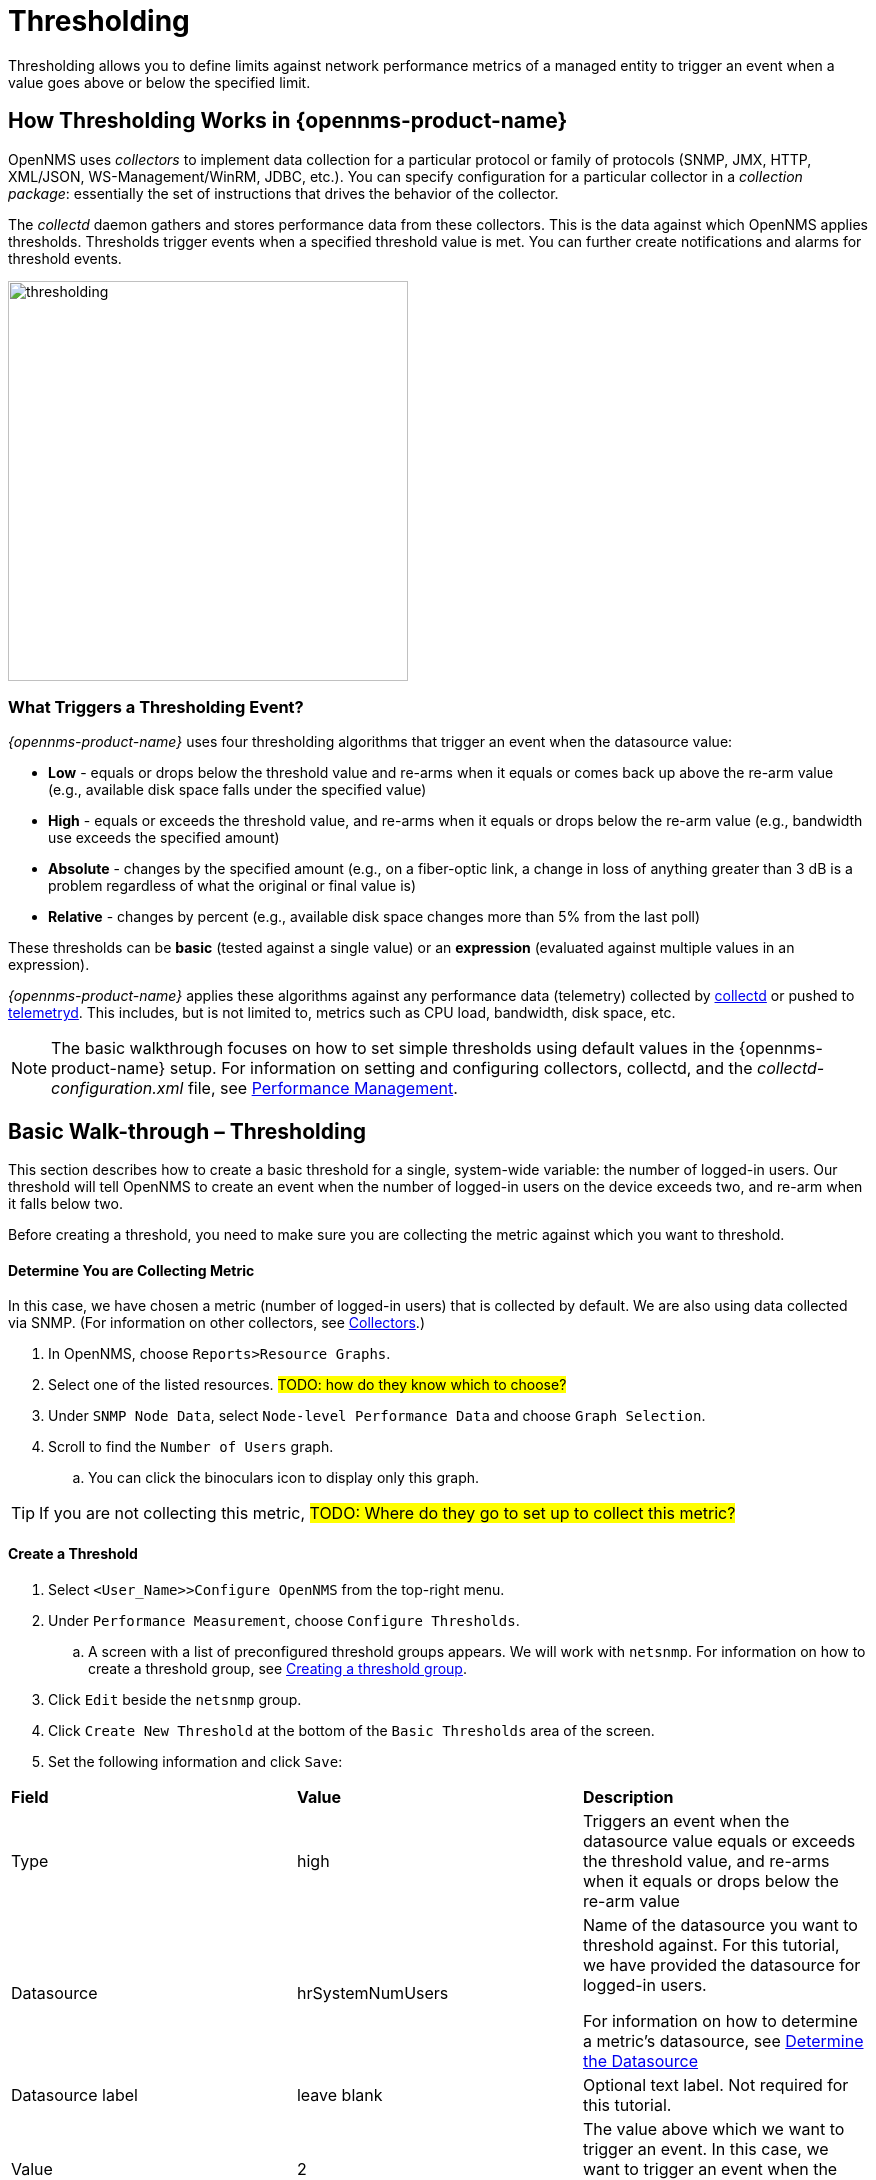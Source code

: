 
// Allow GitHub image rendering
:imagesdir: ../../../images

[[ga-threshd-introduction]]
= Thresholding

Thresholding allows you to define limits against network performance metrics of a managed entity to trigger an event when a value goes above or below the specified limit. 

== How Thresholding Works in {opennms-product-name} 

OpenNMS uses _collectors_ to implement data collection for a particular protocol or family of protocols (SNMP, JMX, HTTP, XML/JSON, WS-Management/WinRM, JDBC, etc.).
You can specify configuration for a particular collector in a _collection package_: essentially the set of instructions that drives the behavior of the collector. 

The _collectd_ daemon gathers and stores performance data from these collectors. 
This is the data against which OpenNMS applies thresholds. 
Thresholds trigger events when a specified threshold value is met. 
You can further create notifications and alarms for threshold events. 

image:thresholding/thresholding-flow.png[thresholding, 400]

=== What Triggers a Thresholding Event?

_{opennms-product-name}_ uses four thresholding algorithms that trigger an event when the datasource value:

* *Low* - equals or drops below the threshold value and re-arms when it equals or comes back up above the re-arm value (e.g., available disk space falls under the specified value)
* *High* - equals or exceeds the threshold value, and re-arms when it equals or drops below the re-arm value (e.g., bandwidth use exceeds the specified amount)
* *Absolute* - changes by the specified amount (e.g., on a fiber-optic link, a change in loss of anything greater than 3 dB is a problem regardless of what the original or final value is)
* *Relative* - changes by percent (e.g., available disk space changes more than 5% from the last poll)

These thresholds can be *basic* (tested against a single value) or an *expression* (evaluated against multiple values in an expression). 

_{opennms-product-name}_ applies these algorithms against any performance data (telemetry) collected by <<ga-performance-mgmt,collectd>> or pushed to <<ga-telemetryd, telemetryd>>. 
This includes, but is not limited to, metrics such as CPU load, bandwidth, disk space, etc. 

NOTE: The basic walkthrough focuses on how to set simple thresholds using default values in the {opennms-product-name} setup. 
For information on setting and configuring collectors, collectd, and the  _collectd-configuration.xml_ file, see xref:performance-data-collection/introduction.adoc[Performance Management].

[[threshold-bw]]
== Basic Walk-through – Thresholding

This section describes how to create a basic threshold for a single, system-wide variable: the number of logged-in users. 
Our threshold will tell OpenNMS to create an event when the number of logged-in users on the device exceeds two, and re-arm when it falls below two. 

Before creating a threshold, you need to make sure you are collecting the metric against which you want to threshold. 

[[metric-collect]]
==== Determine You are Collecting Metric
In this case, we have chosen a metric (number of logged-in users) that is collected by default. 
We are also using data collected via SNMP. (For information on other collectors, see xref:xref:performance-data-collection/collectors[Collectors].)

. In OpenNMS, choose `Reports>Resource Graphs`.
. Select one of the listed resources. #TODO: how do they know which to choose?#
. Under `SNMP Node Data`, select `Node-level Performance Data` and choose `Graph Selection`.
. Scroll to find the `Number of Users` graph. 
.. You can click the binoculars icon to display only this graph. 

TIP: If you are not collecting this metric, #TODO: Where do they go to set up to collect this metric?# 

[[threshold-create]]
==== Create a Threshold

. Select `<User_Name>>Configure OpenNMS` from the top-right menu. 
. Under `Performance Measurement`, choose `Configure Thresholds`.
.. A screen with a list of preconfigured threshold groups appears.
We will work with `netsnmp`.
For information on how to create a threshold group, see <<threshold-group, Creating a threshold group>>. 
. Click `Edit` beside the `netsnmp` group. 
. Click `Create New Threshold` at the bottom of the `Basic Thresholds` area of the screen. 
. Set the following information and click `Save`:

|===

| *Field* | *Value* | *Description*

| Type | high | Triggers an event when the datasource value equals or exceeds the threshold value, and re-arms when it equals or drops below the re-arm value

| Datasource | hrSystemNumUsers| Name of the datasource you want to threshold against.
For this tutorial, we have provided the datasource for logged-in users.  

For information on how to determine a metric's datasource, see <<datasource-determine, Determine the Datasource>>

| Datasource label| leave blank | Optional text label. 
Not required for this tutorial.

| Value| 2 | The value above which we want to trigger an event. 
In this case, we want to trigger an event when the number of logged-in users exceeds two. 

| Re-arm | 2 | The value below which we want the system to re-arm. 
In this case, once the number of logged-in users falls below two. 

| Trigger | 3 | The number of consecutive times the threshold value can occur before the system triggers an event. 
Since our default polling period is 5 minutes, a value of 3 means OpenNMS 
would create a threshold event if there are more than 2 users for 15 minutes.

| Description | leave blank | Optional text to describe your threshold. 

| Triggered UEI| leave blank | A custom uniform event identifier (UEI) sent into the events system when the threshold is triggered. 
A custom UEI for each threshold makes it easier to <<threshold-notification, create notifications>>. 
If left blank, it defaults to the standard thresholds UEIs. 

| Re-armed UEI | leave blank | A custom uniform event identifier (UEI) sent into the events system when the threshold is re-armed.

|===

[[threshold-test]]
=== Testing the Threshold

To test the threshold we just created, log a second person into the node you are monitoring. 
Navigate to the `Events` page.
You should see an event that indicates your threshold triggered, when more than one user logged in. 

Log out the second user. 
The `Events` page should indicate that the system has re-armed. 

[[thresh-cpu]]
=== Creating a Threshold for CPU Usage
This procedure describes how to create an expression-based threshold when the five-minute CPU load average metric reaches or goes above 70% for two consecutive measurement intervals.
Expression-based thresholds are useful when you need to threshold on a percentage, not the actual value of the data collected. 

. Select `<User_Name>>Configure OpenNMS` from the top-right menu. 
. Under `Performance Measurement`, choose `Configure Thresholds`.
. Click `Edit` beside the `netsnmp` group. 
. Click `Create New Expression-based Threshold`. 
. Fill in the following information:

+

|===

| *Field* | *Value* | *Description*

| Type | high | Triggers an event when the datasource value equals or exceeds the threshold value, and re-arms when it equals or drops below the re-arm value

| Expression | ((loadavg5 / 100) / CpuNumCpus) * 100.0 | Divides the five-minute CPU load average by the number of CPUs, then multiplies it by 100 to give the result in percentage. 

| Datasource type | node | The type of datasource from which you are collecting data. 

| Datasource label| leave blank | Optional text label. 
Not required for this tutorial.

| Value| 70 | Trigger an event when the five-minute CPU load average goes above 70%. 

| Re-arm | 50 | Re-arm the system when the five-minute CPU load average drops below 50%

| Trigger | 2 | The number of consecutive times the threshold value can occur before the system triggers an event. 
In this case, when the five-minute CPU load average goes above 70% for two consecutive polling periods. 

| Description | Trigger an alert when the five-minute CPU load average metric reaches or goes above 70% for two consecutive measurement intervals | Optional text to describe your threshold. 

| Triggered UEI| leave blank | See the table in xref:threshold-create[Create a Threshold] for details. 

| Re-armed UEI | leave blank | See the table in xref:threshold-create[Create a Threshold] for details. 

|===

. Click `Save`.

[[thresh-resource]]
=== Creating a Resource Filter for a Threshold
Resource filters allow you to define conditions where you apply a threshold (e.g., you have a file system that is read only, it will always be at 100% utilization, so you don't necessarily want to trigger on it).
These filters can be as simple or as complex as required, by using and/or operators for multiple filters. 

Building on the previous procedure (xref:thresh-cpu[Creating a Threshold for CPU Usage]), we will create a resource filter so that our threshold excludes nodes #TODO: what could we filter on that would build on the previous procedure?#

. Select `<User_Name>>Configure OpenNMS` from the top-right menu. 
. Under `Performance Measurement`, choose `Configure Thresholds`.
. Click `Edit` beside the `netsnmp` group. 
. Select `Create New Threshold`.

[[datasource-determine]]
=== Determining the Datasource
Creating a threshold requires the name of the datasource generating the metrics on which you want to threshold. 
Datasource names appear in `etc/snmp-graph.properties.d/`.

. To determine the name of the datasource, navigate to the `Resource Graphs` screen.
For example,
.. `Reports>Resource Graphs`.
.. Select one of the listed resources.
.. Under `SNMP Node Data`, select `Node-level Performance Data` and choose `Graph Selection`.
. Scroll through the graphs to find the title of the graph that displays the metric on which you want to threshold. 
For example, "Number of Processes" or "System Uptime":
+
image:thresholding/thresholding/graphs.png[Thresholding graph, 200]

. Go to `etc/snmp-graph.properties.d/` and search for the title of the graph (for example, "System Uptime"): #TODO: This doesn't actually work#

+
capture image 

. Note the name of the datasource, and enter it in the `Datasource` field when you <<threshold-create, create your threshold>>.  

NOTE: To determine a datasource from a different management protocol #TODO: how do we do this?#

[[threshold-group]]
==== Create a Threshold Group
A threshold group associates a set of thresholds to a service (e.g., thresholds that apply to all Cisco devices). 
_{opennms-product-name}_ includes seven preconfigured, editable threshold groups:

* mib2 
* cisco 
* hrstorage 
* netsnmp 
* juniper-srx 
* netsnmp-memory-linux 
* netsnmp-memory-nonlinux 

You can edit an existing group (through the UI) or create a new one (in the _thresholds.xml_ file located in `$OPENNMS_HOME/etc/thresholds.xml`). 
Once you create the group, you can then define it in the _thresholds.xml_ file or define it in the UI. 

We will create a threshold group called "demo_group".

. Type the following in the _thresholds.xml_ file.

+
[source]
----

<group name="demo_group" rrdRepository="/opt/opennms/share/rrd/snmp/">
</group>

----

. Once you have created the group in the _thresholds.xml_ file, switch to the UI, go to the threshold screen and click `Request a reload threshold packages configuration`.

.. The group you created should appear in the UI.

. Click `Edit` to edit it. 

 #TODO: add information, then show how it looks in the _thresholds.xml_ file#

The following is a sample of how the threshold appears in the _thresholds.xml_ file: 

[source]
-----

<group name="demo_group" rrdRepository="/opt/opennms/share/rrd/snmp/"> <1>
  <expression type="high" ds-type="hrStorageIndex" value="90.0"
    rearm="75.0" trigger="2" ds-label="hrStorageDescr"
    filterOperator="or" expression="hrStorageUsed / hrStorageSize * 100.0">
    <resource-filter field="hrStorageType">^\.1\.3\.6\.1\.2\.1\.25\.2\.1\.4$</resource-filter> <2>
  </expression>
</group>

-----
<1> The name of the group and the directory of the stored data. #TODO: please verify#  
<2>  The details of the threshold including type, datasource type, threshold value, rearm value, etc. 

[[threshold-notification]]
==== Create a Notification on a Threshold Event
A custom UEI for each threshold makes it easier to xref:notificatioins/introduction.adoc[create notifications]. 

=== Thresholding Service

The Thresholding Service is the component responsible for maintaining the state of the performance metrics and for generating alarms from these when thresholds are triggered (armed) or cleared (unarmed).

The thresholding service listens for and visits performance metrics _after_ they are persisted to the time series database.

The state of the thresholds are held in memory and pushed to persistent storage only when they are changed.

==== Distributed Thresholding with Sentinel

Thresholding for streaming telemetry with <<ga-telemetryd, telemetryd>> is supported on Sentinel when using <<ga-opennms-operation-newts, Newts>>.
When running on Sentinel, the thresholding state can be stored in either Cassandra or PostgreSQL.
Given that Newts already requires Cassandra, we recommend using Casssandra in order to help minimize the load on PostgreSQL.

Thresholding on Sentinel uses the same configuration files as _{opennms-product-name}_ and operates similarly.
When a thresholding changes to/from trigger or cleared, and event is published which is processed by _{opennms-product-name}_ and the alarm is created or updated.

=== Shell Commands

The following shell commands are made available to help debug and manage thresholding.

Enumerate the persisted threshold states using `opennms-threshold-states:enumerate`:

[source]
----
admin@opennms> opennms-threshold-states:enumerate 
Index   State Key
1       23-127.0.0.1-hrStorageIndex-hrStorageUsed / hrStorageSize * 100.0-/opt/opennms/share/rrd/snmp-RELATIVE_CHANGE
2       23-127.0.0.1-if-ifHCInOctets * 8 / 1000000 / ifHighSpeed * 100-/opt/opennms/share/rrd/snmp-HIGH
3       23-127.0.0.1-node-((loadavg5 / 100) / CpuNumCpus) * 100.0-/opt/opennms/share/rrd/snmp-HIGH
4       23-127.0.0.1-if-ifInDiscards + ifOutDiscards-/opt/opennms/share/rrd/snmp-HIGH
----

Each state is uniquely identified by a `state key` and aliased by the given `index`.
Indexes are scoped to the particular shell session and provided as an alternative to specifying the complete state key in subsequent commands.

Display state details using `opennms-threshold-states:details`:

[source]
----
admin@opennms> opennms-threshold-states:details 1
multiplier=1.333
lastSample=64.77758166043765
previousTriggeringSample=28.862826722171075
interpolatedExpression='hrStorageUsed / hrStorageSize * 100.0'
----

[source]
----
admin@opennms> opennms-threshold-states:details 2
exceededCount=0
armed=true
interpolatedExpression='ifHCInOctets * 8 / 1000000 / ifHighSpeed * 100'
----

NOTE: Different types of thresholds will display different properties.

Clear a particular persisted state using `opennms-threshold-states:clear`:

[source]
----
admin@opennms> opennms-threshold-states:clear 2
----

Or clear all the persisted states with `opennms-threshold-states:clear-all`:

[source]
----
admin@opennms> opennms-threshold-states:clear-all 
Clearing all thresholding states....done
----
